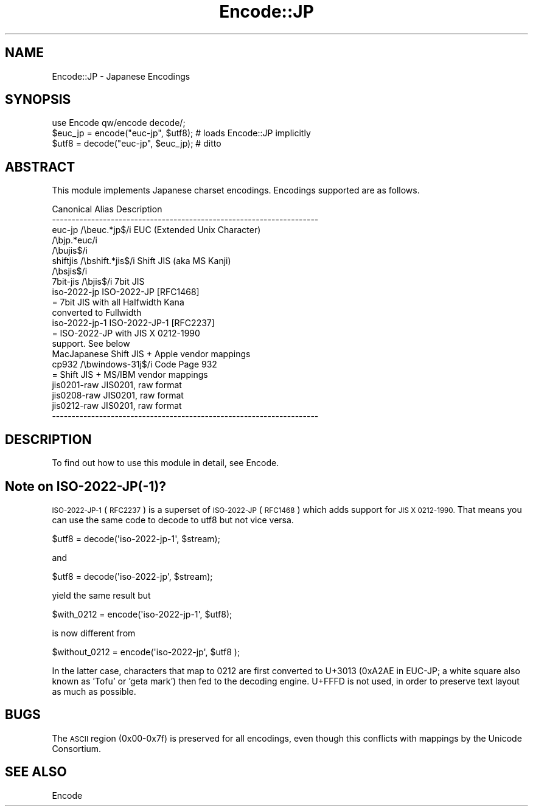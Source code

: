 .\" Automatically generated by Pod::Man 2.27 (Pod::Simple 3.28)
.\"
.\" Standard preamble:
.\" ========================================================================
.de Sp \" Vertical space (when we can't use .PP)
.if t .sp .5v
.if n .sp
..
.de Vb \" Begin verbatim text
.ft CW
.nf
.ne \\$1
..
.de Ve \" End verbatim text
.ft R
.fi
..
.\" Set up some character translations and predefined strings.  \*(-- will
.\" give an unbreakable dash, \*(PI will give pi, \*(L" will give a left
.\" double quote, and \*(R" will give a right double quote.  \*(C+ will
.\" give a nicer C++.  Capital omega is used to do unbreakable dashes and
.\" therefore won't be available.  \*(C` and \*(C' expand to `' in nroff,
.\" nothing in troff, for use with C<>.
.tr \(*W-
.ds C+ C\v'-.1v'\h'-1p'\s-2+\h'-1p'+\s0\v'.1v'\h'-1p'
.ie n \{\
.    ds -- \(*W-
.    ds PI pi
.    if (\n(.H=4u)&(1m=24u) .ds -- \(*W\h'-12u'\(*W\h'-12u'-\" diablo 10 pitch
.    if (\n(.H=4u)&(1m=20u) .ds -- \(*W\h'-12u'\(*W\h'-8u'-\"  diablo 12 pitch
.    ds L" ""
.    ds R" ""
.    ds C` ""
.    ds C' ""
'br\}
.el\{\
.    ds -- \|\(em\|
.    ds PI \(*p
.    ds L" ``
.    ds R" ''
.    ds C`
.    ds C'
'br\}
.\"
.\" Escape single quotes in literal strings from groff's Unicode transform.
.ie \n(.g .ds Aq \(aq
.el       .ds Aq '
.\"
.\" If the F register is turned on, we'll generate index entries on stderr for
.\" titles (.TH), headers (.SH), subsections (.SS), items (.Ip), and index
.\" entries marked with X<> in POD.  Of course, you'll have to process the
.\" output yourself in some meaningful fashion.
.\"
.\" Avoid warning from groff about undefined register 'F'.
.de IX
..
.nr rF 0
.if \n(.g .if rF .nr rF 1
.if (\n(rF:(\n(.g==0)) \{
.    if \nF \{
.        de IX
.        tm Index:\\$1\t\\n%\t"\\$2"
..
.        if !\nF==2 \{
.            nr % 0
.            nr F 2
.        \}
.    \}
.\}
.rr rF
.\"
.\" Accent mark definitions (@(#)ms.acc 1.5 88/02/08 SMI; from UCB 4.2).
.\" Fear.  Run.  Save yourself.  No user-serviceable parts.
.    \" fudge factors for nroff and troff
.if n \{\
.    ds #H 0
.    ds #V .8m
.    ds #F .3m
.    ds #[ \f1
.    ds #] \fP
.\}
.if t \{\
.    ds #H ((1u-(\\\\n(.fu%2u))*.13m)
.    ds #V .6m
.    ds #F 0
.    ds #[ \&
.    ds #] \&
.\}
.    \" simple accents for nroff and troff
.if n \{\
.    ds ' \&
.    ds ` \&
.    ds ^ \&
.    ds , \&
.    ds ~ ~
.    ds /
.\}
.if t \{\
.    ds ' \\k:\h'-(\\n(.wu*8/10-\*(#H)'\'\h"|\\n:u"
.    ds ` \\k:\h'-(\\n(.wu*8/10-\*(#H)'\`\h'|\\n:u'
.    ds ^ \\k:\h'-(\\n(.wu*10/11-\*(#H)'^\h'|\\n:u'
.    ds , \\k:\h'-(\\n(.wu*8/10)',\h'|\\n:u'
.    ds ~ \\k:\h'-(\\n(.wu-\*(#H-.1m)'~\h'|\\n:u'
.    ds / \\k:\h'-(\\n(.wu*8/10-\*(#H)'\z\(sl\h'|\\n:u'
.\}
.    \" troff and (daisy-wheel) nroff accents
.ds : \\k:\h'-(\\n(.wu*8/10-\*(#H+.1m+\*(#F)'\v'-\*(#V'\z.\h'.2m+\*(#F'.\h'|\\n:u'\v'\*(#V'
.ds 8 \h'\*(#H'\(*b\h'-\*(#H'
.ds o \\k:\h'-(\\n(.wu+\w'\(de'u-\*(#H)/2u'\v'-.3n'\*(#[\z\(de\v'.3n'\h'|\\n:u'\*(#]
.ds d- \h'\*(#H'\(pd\h'-\w'~'u'\v'-.25m'\f2\(hy\fP\v'.25m'\h'-\*(#H'
.ds D- D\\k:\h'-\w'D'u'\v'-.11m'\z\(hy\v'.11m'\h'|\\n:u'
.ds th \*(#[\v'.3m'\s+1I\s-1\v'-.3m'\h'-(\w'I'u*2/3)'\s-1o\s+1\*(#]
.ds Th \*(#[\s+2I\s-2\h'-\w'I'u*3/5'\v'-.3m'o\v'.3m'\*(#]
.ds ae a\h'-(\w'a'u*4/10)'e
.ds Ae A\h'-(\w'A'u*4/10)'E
.    \" corrections for vroff
.if v .ds ~ \\k:\h'-(\\n(.wu*9/10-\*(#H)'\s-2\u~\d\s+2\h'|\\n:u'
.if v .ds ^ \\k:\h'-(\\n(.wu*10/11-\*(#H)'\v'-.4m'^\v'.4m'\h'|\\n:u'
.    \" for low resolution devices (crt and lpr)
.if \n(.H>23 .if \n(.V>19 \
\{\
.    ds : e
.    ds 8 ss
.    ds o a
.    ds d- d\h'-1'\(ga
.    ds D- D\h'-1'\(hy
.    ds th \o'bp'
.    ds Th \o'LP'
.    ds ae ae
.    ds Ae AE
.\}
.rm #[ #] #H #V #F C
.\" ========================================================================
.\"
.IX Title "Encode::JP 3"
.TH Encode::JP 3 "2013-11-04" "perl v5.18.2" "Perl Programmers Reference Guide"
.\" For nroff, turn off justification.  Always turn off hyphenation; it makes
.\" way too many mistakes in technical documents.
.if n .ad l
.nh
.SH "NAME"
Encode::JP \- Japanese Encodings
.SH "SYNOPSIS"
.IX Header "SYNOPSIS"
.Vb 3
\&    use Encode qw/encode decode/; 
\&    $euc_jp = encode("euc\-jp", $utf8);   # loads Encode::JP implicitly
\&    $utf8   = decode("euc\-jp", $euc_jp); # ditto
.Ve
.SH "ABSTRACT"
.IX Header "ABSTRACT"
This module implements Japanese charset encodings.  Encodings
supported are as follows.
.PP
.Vb 10
\&  Canonical   Alias             Description
\&  \-\-\-\-\-\-\-\-\-\-\-\-\-\-\-\-\-\-\-\-\-\-\-\-\-\-\-\-\-\-\-\-\-\-\-\-\-\-\-\-\-\-\-\-\-\-\-\-\-\-\-\-\-\-\-\-\-\-\-\-\-\-\-\-\-\-\-\-
\&  euc\-jp      /\ebeuc.*jp$/i     EUC (Extended Unix Character)
\&              /\ebjp.*euc/i   
\&          /\ebujis$/i
\&  shiftjis    /\ebshift.*jis$/i  Shift JIS (aka MS Kanji)
\&          /\ebsjis$/i
\&  7bit\-jis    /\ebjis$/i         7bit JIS
\&  iso\-2022\-jp                   ISO\-2022\-JP                  [RFC1468]
\&                = 7bit JIS with all Halfwidth Kana 
\&                  converted to Fullwidth
\&  iso\-2022\-jp\-1                 ISO\-2022\-JP\-1                [RFC2237]
\&                                = ISO\-2022\-JP with JIS X 0212\-1990
\&                  support.  See below
\&  MacJapanese                   Shift JIS + Apple vendor mappings
\&  cp932       /\ebwindows\-31j$/i Code Page 932
\&                                = Shift JIS + MS/IBM vendor mappings
\&  jis0201\-raw                   JIS0201, raw format
\&  jis0208\-raw                   JIS0201, raw format
\&  jis0212\-raw                   JIS0201, raw format
\&  \-\-\-\-\-\-\-\-\-\-\-\-\-\-\-\-\-\-\-\-\-\-\-\-\-\-\-\-\-\-\-\-\-\-\-\-\-\-\-\-\-\-\-\-\-\-\-\-\-\-\-\-\-\-\-\-\-\-\-\-\-\-\-\-\-\-\-\-
.Ve
.SH "DESCRIPTION"
.IX Header "DESCRIPTION"
To find out how to use this module in detail, see Encode.
.SH "Note on ISO\-2022\-JP(\-1)?"
.IX Header "Note on ISO-2022-JP(-1)?"
\&\s-1ISO\-2022\-JP\-1 \s0(\s-1RFC2237\s0) is a superset of \s-1ISO\-2022\-JP \s0(\s-1RFC1468\s0) which
adds support for \s-1JIS X 0212\-1990. \s0 That means you can use the same
code to decode to utf8 but not vice versa.
.PP
.Vb 1
\&  $utf8 = decode(\*(Aqiso\-2022\-jp\-1\*(Aq, $stream);
.Ve
.PP
and
.PP
.Vb 1
\&  $utf8 = decode(\*(Aqiso\-2022\-jp\*(Aq,   $stream);
.Ve
.PP
yield the same result but
.PP
.Vb 1
\&  $with_0212 = encode(\*(Aqiso\-2022\-jp\-1\*(Aq, $utf8);
.Ve
.PP
is now different from
.PP
.Vb 1
\&  $without_0212 = encode(\*(Aqiso\-2022\-jp\*(Aq, $utf8 );
.Ve
.PP
In the latter case, characters that map to 0212 are first converted
to U+3013 (0xA2AE in EUC-JP; a white square also known as 'Tofu' or
\&'geta mark') then fed to the decoding engine.  U+FFFD is not used,
in order to preserve text layout as much as possible.
.SH "BUGS"
.IX Header "BUGS"
The \s-1ASCII\s0 region (0x00\-0x7f) is preserved for all encodings, even
though this conflicts with mappings by the Unicode Consortium.
.SH "SEE ALSO"
.IX Header "SEE ALSO"
Encode
